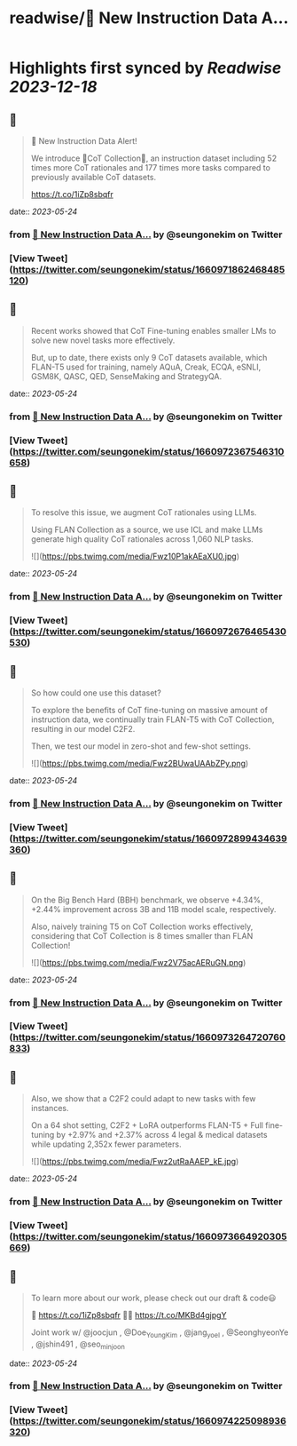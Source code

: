 :PROPERTIES:
:title: readwise/🚨 New Instruction Data A...
:END:

:PROPERTIES:
:author: [[seungonekim on Twitter]]
:full-title: "🚨 New Instruction Data A..."
:category: [[tweets]]
:url: https://twitter.com/seungonekim/status/1660971862468485120
:image-url: https://pbs.twimg.com/profile_images/1617383013150756866/ux8U1f3j.jpg
:END:

* Highlights first synced by [[Readwise]] [[2023-12-18]]
** 📌
#+BEGIN_QUOTE
🚨 New Instruction Data Alert!   

We introduce 🌟CoT Collection🌟, an instruction dataset including 52 times more CoT rationales and 177 times more tasks compared to previously available CoT datasets. 

https://t.co/1iZp8sbqfr 
#+END_QUOTE
    date:: [[2023-05-24]]
*** from _🚨 New Instruction Data A..._ by @seungonekim on Twitter
*** [View Tweet](https://twitter.com/seungonekim/status/1660971862468485120)
** 📌
#+BEGIN_QUOTE
Recent works showed that CoT Fine-tuning enables smaller LMs to solve new novel tasks more effectively.

But, up to date, there exists only 9 CoT datasets available, which FLAN-T5 used for training, namely AQuA, Creak, ECQA, eSNLI, GSM8K, QASC, QED, SenseMaking and StrategyQA. 
#+END_QUOTE
    date:: [[2023-05-24]]
*** from _🚨 New Instruction Data A..._ by @seungonekim on Twitter
*** [View Tweet](https://twitter.com/seungonekim/status/1660972367546310658)
** 📌
#+BEGIN_QUOTE
To resolve this issue, we augment CoT rationales using LLMs. 

Using FLAN Collection as a source, we use ICL and make LLMs generate high quality CoT rationales across 1,060 NLP tasks. 

![](https://pbs.twimg.com/media/Fwz10P1akAEaXU0.jpg) 
#+END_QUOTE
    date:: [[2023-05-24]]
*** from _🚨 New Instruction Data A..._ by @seungonekim on Twitter
*** [View Tweet](https://twitter.com/seungonekim/status/1660972676465430530)
** 📌
#+BEGIN_QUOTE
So how could one use this dataset? 

To explore the benefits of CoT fine-tuning on massive amount of instruction data, we continually train FLAN-T5 with CoT Collection, resulting in our model C2F2.

Then, we test our model in zero-shot and few-shot settings. 

![](https://pbs.twimg.com/media/Fwz2BUwaUAAbZPy.png) 
#+END_QUOTE
    date:: [[2023-05-24]]
*** from _🚨 New Instruction Data A..._ by @seungonekim on Twitter
*** [View Tweet](https://twitter.com/seungonekim/status/1660972899434639360)
** 📌
#+BEGIN_QUOTE
On the Big Bench Hard (BBH) benchmark, we observe +4.34%, +2.44% improvement across 3B and 11B model scale, respectively.

Also, naively training T5 on CoT Collection works effectively, considering that CoT Collection is 8 times smaller than FLAN Collection! 

![](https://pbs.twimg.com/media/Fwz2V75acAERuGN.png) 
#+END_QUOTE
    date:: [[2023-05-24]]
*** from _🚨 New Instruction Data A..._ by @seungonekim on Twitter
*** [View Tweet](https://twitter.com/seungonekim/status/1660973264720760833)
** 📌
#+BEGIN_QUOTE
Also, we show that a C2F2 could adapt to new tasks with few instances. 

On a 64 shot setting, C2F2 + LoRA outperforms FLAN-T5 + Full fine-tuning by +2.97% and +2.37% across 4 legal & medical datasets while updating 2,352x fewer parameters. 

![](https://pbs.twimg.com/media/Fwz2utRaAAEP_kE.jpg) 
#+END_QUOTE
    date:: [[2023-05-24]]
*** from _🚨 New Instruction Data A..._ by @seungonekim on Twitter
*** [View Tweet](https://twitter.com/seungonekim/status/1660973664920305669)
** 📌
#+BEGIN_QUOTE
To learn more about our work, please check out our draft & code😃

📝 https://t.co/1iZp8sbqfr 
👨‍💻 https://t.co/MKBd4gjpgY

Joint work w/ @joocjun , @Doe_Young_Kim , @jang_yoel , @SeonghyeonYe , @jshin491 , @seo_minjoon 
#+END_QUOTE
    date:: [[2023-05-24]]
*** from _🚨 New Instruction Data A..._ by @seungonekim on Twitter
*** [View Tweet](https://twitter.com/seungonekim/status/1660974225098936320)